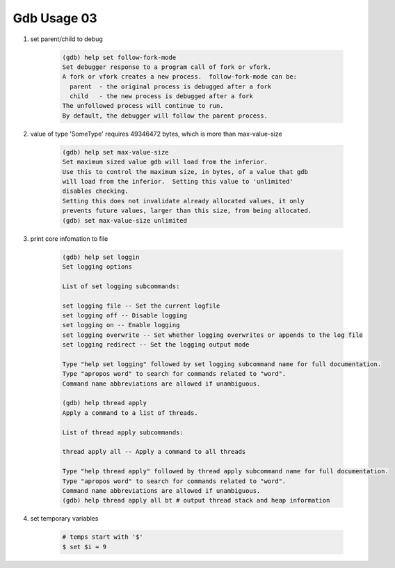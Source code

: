 Gdb Usage 03
============

#. set parent/child to debug

    .. code-block:: sh

        (gdb) help set follow-fork-mode
        Set debugger response to a program call of fork or vfork.
        A fork or vfork creates a new process.  follow-fork-mode can be:
          parent  - the original process is debugged after a fork
          child   - the new process is debugged after a fork
        The unfollowed process will continue to run.
        By default, the debugger will follow the parent process.

#. value of type 'SomeType' requires 49346472 bytes, which is more than max-value-size

    .. code-block:: sh

        (gdb) help set max-value-size
        Set maximum sized value gdb will load from the inferior.
        Use this to control the maximum size, in bytes, of a value that gdb
        will load from the inferior.  Setting this value to 'unlimited'
        disables checking.
        Setting this does not invalidate already allocated values, it only
        prevents future values, larger than this size, from being allocated.
        (gdb) set max-value-size unlimited

#. print core infomation to file

    .. code-block:: sh

        (gdb) help set loggin
        Set logging options

        List of set logging subcommands:

        set logging file -- Set the current logfile
        set logging off -- Disable logging
        set logging on -- Enable logging
        set logging overwrite -- Set whether logging overwrites or appends to the log file
        set logging redirect -- Set the logging output mode

        Type "help set logging" followed by set logging subcommand name for full documentation.
        Type "apropos word" to search for commands related to "word".
        Command name abbreviations are allowed if unambiguous.

        (gdb) help thread apply 
        Apply a command to a list of threads.

        List of thread apply subcommands:

        thread apply all -- Apply a command to all threads

        Type "help thread apply" followed by thread apply subcommand name for full documentation.
        Type "apropos word" to search for commands related to "word".
        Command name abbreviations are allowed if unambiguous.
        (gdb) help thread apply all bt # output thread stack and heap information 

#. set temporary variables

    .. code-block:: sh

        # temps start with '$'
        $ set $i = 9

        